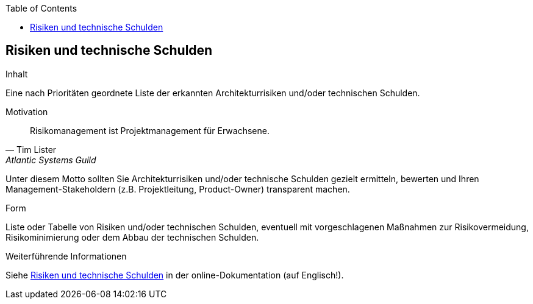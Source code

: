 :jbake-title: Risiken und technische Schulden
:jbake-type: page_toc
:jbake-status: published
:jbake-menu: arc42
:jbake-order: 11
:filename: /chapters/11_technical_risks.adoc
ifndef::imagesdir[:imagesdir: ../../images]

:toc:



[[section-technical-risks]]
== Risiken und technische Schulden

[role="arc42help"]
****
.Inhalt
Eine nach Prioritäten geordnete Liste der erkannten Architekturrisiken und/oder technischen Schulden.

.Motivation
"Risikomanagement ist Projektmanagement für Erwachsene."
-- Tim Lister, Atlantic Systems Guild

Unter diesem Motto sollten Sie Architekturrisiken und/oder technische Schulden gezielt ermitteln, bewerten und Ihren Management-Stakeholdern (z.B. Projektleitung, Product-Owner) transparent machen.

.Form
Liste oder Tabelle von Risiken und/oder technischen Schulden, eventuell mit vorgeschlagenen Maßnahmen zur Risikovermeidung, Risikominimierung oder dem Abbau der technischen Schulden.


.Weiterführende Informationen

Siehe https://docs.arc42.org/section-11/[Risiken und technische Schulden] in der online-Dokumentation (auf Englisch!).
****

